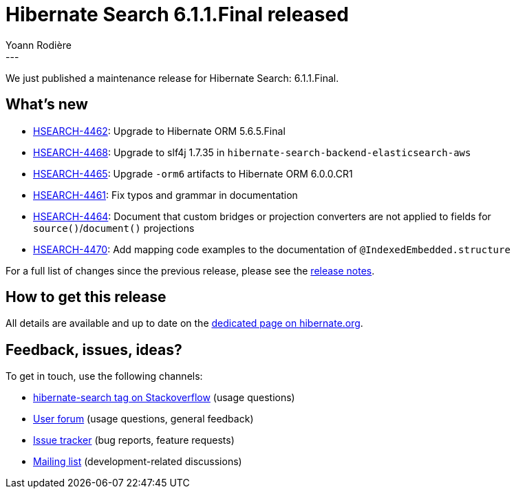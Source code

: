 = Hibernate Search 6.1.1.Final released
Yoann Rodière
:awestruct-tags: [ "Hibernate Search", "Lucene", "Elasticsearch", "Releases" ]
:awestruct-layout: blog-post
:hsearch-doc-url-prefix: https://docs.jboss.org/hibernate/search/6.1/reference/en-US/html_single/
:hsearch-jira-url-prefix: https://hibernate.atlassian.net/browse
:hsearch-version-family: 6.1
:hsearch-jira-project-id: 10061
:hsearch-jira-version-id: 32032
---

We just published a maintenance release for Hibernate Search: 6.1.1.Final.

== What's new

* link:{hsearch-jira-url-prefix}/HSEARCH-4462[HSEARCH-4462]:
Upgrade to Hibernate ORM 5.6.5.Final
* link:{hsearch-jira-url-prefix}/HSEARCH-4468[HSEARCH-4468]:
Upgrade to slf4j 1.7.35 in `hibernate-search-backend-elasticsearch-aws`
* link:{hsearch-jira-url-prefix}/HSEARCH-4465[HSEARCH-4465]:
Upgrade `-orm6` artifacts to Hibernate ORM 6.0.0.CR1
* link:{hsearch-jira-url-prefix}/HSEARCH-4461[HSEARCH-4461]:
Fix typos and grammar in documentation
* link:{hsearch-jira-url-prefix}/HSEARCH-4464[HSEARCH-4464]:
Document that custom bridges or projection converters are not applied to fields for `source()`/`document()` projections
* link:{hsearch-jira-url-prefix}/HSEARCH-4470[HSEARCH-4470]:
Add mapping code examples to the documentation of `@IndexedEmbedded.structure`

For a full list of changes since the previous release,
please see the
link:https://hibernate.atlassian.net/secure/ReleaseNote.jspa?projectId={hsearch-jira-project-id}&version={hsearch-jira-version-id}[release notes].

== How to get this release

All details are available and up to date on the
link:https://hibernate.org/search/releases/{hsearch-version-family}/#get-it[dedicated page on hibernate.org].

== Feedback, issues, ideas?

To get in touch, use the following channels:

* http://stackoverflow.com/questions/tagged/hibernate-search[hibernate-search tag on Stackoverflow] (usage questions)
* https://discourse.hibernate.org/c/hibernate-search[User forum] (usage questions, general feedback)
* https://hibernate.atlassian.net/browse/HSEARCH[Issue tracker] (bug reports, feature requests)
* http://lists.jboss.org/pipermail/hibernate-dev/[Mailing list] (development-related discussions)
